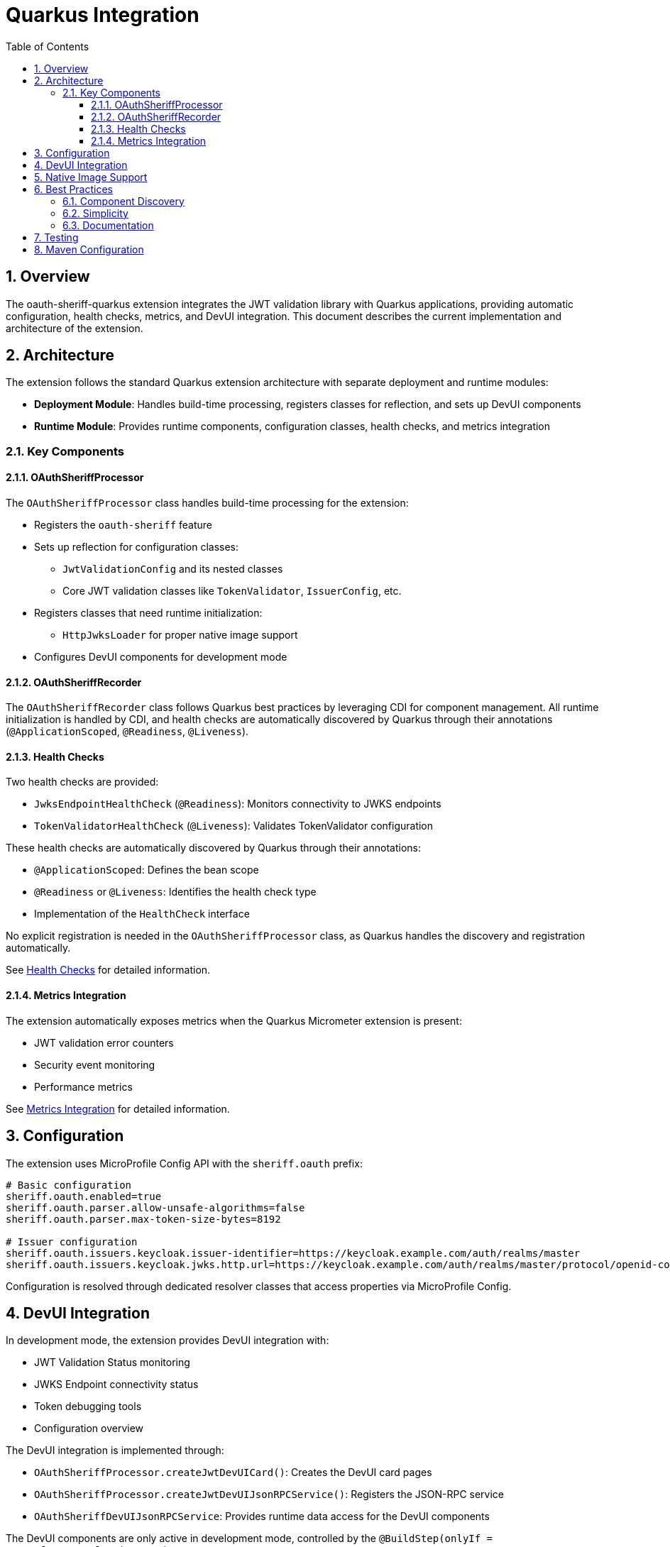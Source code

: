 = Quarkus Integration
:toc: left
:toclevels: 3
:source-highlighter: highlight.js
:toc-title: Table of Contents
:sectnums:


== Overview

The oauth-sheriff-quarkus extension integrates the JWT validation library with Quarkus applications, providing automatic configuration, health checks, metrics, and DevUI integration. This document describes the current implementation and architecture of the extension.

== Architecture

The extension follows the standard Quarkus extension architecture with separate deployment and runtime modules:

* **Deployment Module**: Handles build-time processing, registers classes for reflection, and sets up DevUI components
* **Runtime Module**: Provides runtime components, configuration classes, health checks, and metrics integration

=== Key Components

==== OAuthSheriffProcessor

The `OAuthSheriffProcessor` class handles build-time processing for the extension:

* Registers the `oauth-sheriff` feature
* Sets up reflection for configuration classes:
  ** `JwtValidationConfig` and its nested classes
  ** Core JWT validation classes like `TokenValidator`, `IssuerConfig`, etc.
* Registers classes that need runtime initialization:
  ** `HttpJwksLoader` for proper native image support
* Configures DevUI components for development mode

==== OAuthSheriffRecorder

The `OAuthSheriffRecorder` class follows Quarkus best practices by leveraging CDI for component management. All runtime initialization is handled by CDI, and health checks are automatically discovered by Quarkus through their annotations (`@ApplicationScoped`, `@Readiness`, `@Liveness`).

==== Health Checks

Two health checks are provided:

* `JwksEndpointHealthCheck` (`@Readiness`): Monitors connectivity to JWKS endpoints
* `TokenValidatorHealthCheck` (`@Liveness`): Validates TokenValidator configuration

These health checks are automatically discovered by Quarkus through their annotations:

* `@ApplicationScoped`: Defines the bean scope
* `@Readiness` or `@Liveness`: Identifies the health check type
* Implementation of the `HealthCheck` interface

No explicit registration is needed in the `OAuthSheriffProcessor` class, as Quarkus handles the discovery and registration automatically.

See xref:health-checks.adoc[Health Checks] for detailed information.

==== Metrics Integration

The extension automatically exposes metrics when the Quarkus Micrometer extension is present:

* JWT validation error counters
* Security event monitoring
* Performance metrics

See xref:metrics-integration.adoc[Metrics Integration] for detailed information.

== Configuration

The extension uses MicroProfile Config API with the `sheriff.oauth` prefix:

[source,properties]
----
# Basic configuration
sheriff.oauth.enabled=true
sheriff.oauth.parser.allow-unsafe-algorithms=false
sheriff.oauth.parser.max-token-size-bytes=8192

# Issuer configuration
sheriff.oauth.issuers.keycloak.issuer-identifier=https://keycloak.example.com/auth/realms/master
sheriff.oauth.issuers.keycloak.jwks.http.url=https://keycloak.example.com/auth/realms/master/protocol/openid-connect/certs
----

Configuration is resolved through dedicated resolver classes that access properties via MicroProfile Config.

== DevUI Integration

In development mode, the extension provides DevUI integration with:

* JWT Validation Status monitoring
* JWKS Endpoint connectivity status
* Token debugging tools
* Configuration overview

The DevUI integration is implemented through:

* `OAuthSheriffProcessor.createJwtDevUICard()`: Creates the DevUI card pages
* `OAuthSheriffProcessor.createJwtDevUIJsonRPCService()`: Registers the JSON-RPC service
* `OAuthSheriffDevUIJsonRPCService`: Provides runtime data access for the DevUI components

The DevUI components are only active in development mode, controlled by the `@BuildStep(onlyIf = IsDevelopment.class)` annotation.

== Native Image Support

The extension supports GraalVM native image compilation with:

* Reflection configuration for JWT validation classes
* Runtime initialization for network-dependent components
* Proper resource inclusion

See xref:../configuration/native-image-configuration.adoc[Native Image Configuration] for detailed information.

== Best Practices

=== Component Discovery

The extension leverages Quarkus's built-in mechanisms for component discovery:

* Health checks are automatically discovered through annotations
* CDI manages component lifecycle
* Metrics are automatically registered when Micrometer is present

=== Simplicity

The extension follows the principle of simplicity:

* Minimal code in the Recorder class
* Clear separation between build-time and runtime components
* Reliance on Quarkus's built-in mechanisms rather than custom implementations

=== Documentation

Comprehensive documentation is provided for all aspects of the extension:

* Configuration options
* Health check behavior
* Metrics integration
* DevUI components

== Testing

The extension includes comprehensive tests:

* Unit tests for all components
* Integration tests with Quarkus test framework
* Health check validation
* Metrics collection verification

See xref:../development/quarkus-test-setup.adoc[Quarkus Test Setup] for information on testing the extension.

== Maven Configuration

The extension is configured as a standard Quarkus extension with:

* Deployment and runtime modules
* Proper dependency management
* Build plugin configuration

See xref:../configuration/maven-build-configuration.adoc[Maven Build Configuration] for detailed information.
